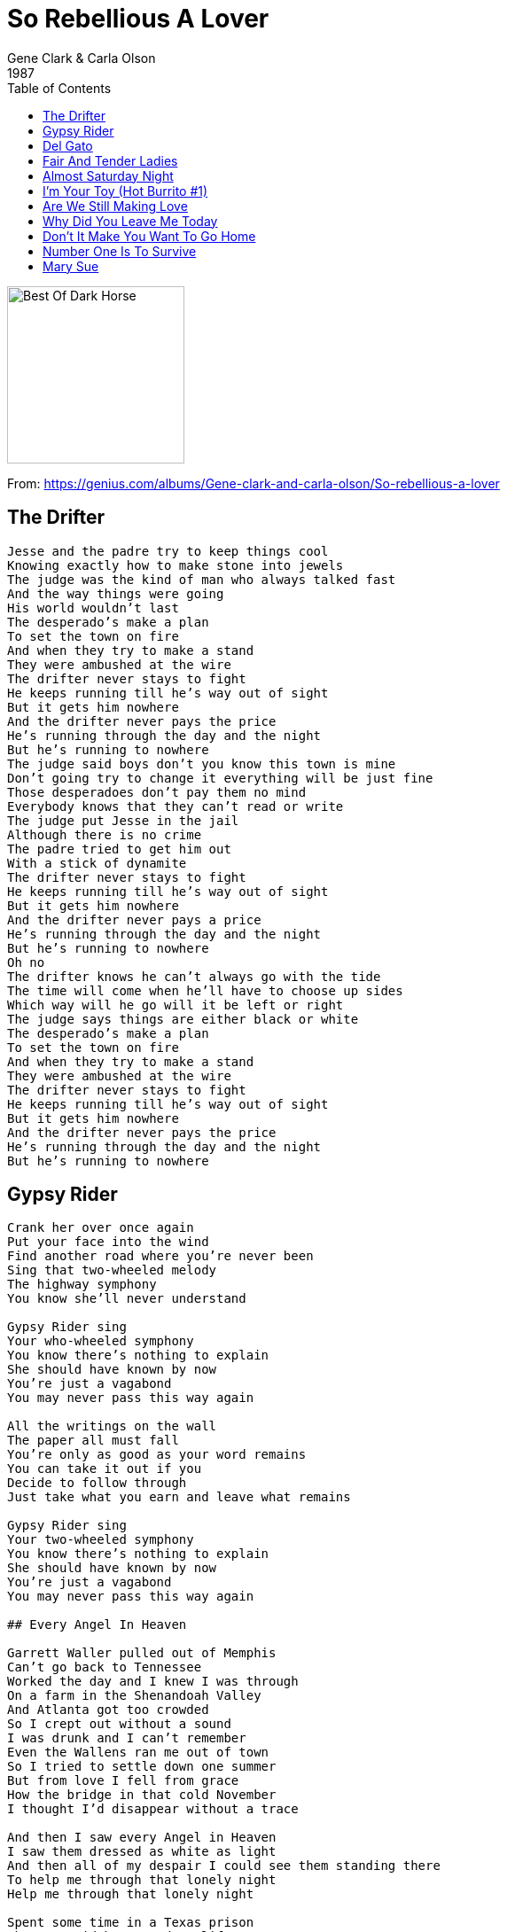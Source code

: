 = So Rebellious A Lover
Gene Clark & Carla Olson
1987
:toc:

image:../cover.jpg[Best Of Dark Horse,200,200]

From: https://genius.com/albums/Gene-clark-and-carla-olson/So-rebellious-a-lover

## The Drifter

[verse]
____
Jesse and the padre try to keep things cool
Knowing exactly how to make stone into jewels
The judge was the kind of man who always talked fast
And the way things were going
His world wouldn't last
The desperado’s make a plan
To set the town on fire
And when they try to make a stand
They were ambushed at the wire
The drifter never stays to fight
He keeps running till he's way out of sight
But it gets him nowhere
And the driftеr never pays the pricе
He's running through the day and the night
But he’s running to nowhere
The judge said boys don't you know this town is mine
Don't going try to change it everything will be just fine
Those desperadoes don't pay them no mind
Everybody knows that they can't read or write
The judge put Jesse in the jail
Although there is no crime
The padre tried to get him out
With a stick of dynamite
The drifter never stays to fight
He keeps running till he's way out of sight
But it gets him nowhere
And the drifter never pays a price
He's running through the day and the night
But he's running to nowhere
Oh no
The drifter knows he can’t always go with the tide
The time will come when he’ll have to choose up sides
Which way will he go will it be left or right
The judge says things are either black or white
The desperado's make a plan
To set the town on fire
And when they try to make a stand
They were ambushed at the wire
The drifter never stays to fight
He keeps running till he’s way out of sight
But it gets him nowhere
And the drifter never pays the price
He's running through the day and the night
But he's running to nowhere
____

## Gypsy Rider

[verse]
____
Crank her over once again
Put your face into the wind
Find another road where you're never been
Sing that two-wheeled melody
The highway symphony
You know she'll never understand

Gypsy Rider sing
Your who-wheeled symphony
You know there's nothing to explain
She should have known by now
You're just a vagabond
You may never pass this way again

All the writings on the wall
The paper all must fall
You're only as good as your word remains
You can take it out if you
Decide to follow through
Just take what you earn and leave what remains

Gypsy Rider sing
Your two-wheeled symphony
You know there's nothing to explain
She should have known by now
You're just a vagabond
You may never pass this way again

## Every Angel In Heaven

Garrett Waller pulled out of Memphis
Can't go back to Tennessee
Worked the day and I knew I was through
On a farm in the Shenandoah Valley
And Atlanta got too crowded
So I crept out without a sound
I was drunk and I can’t remember
Even the Wallens ran me out of town
So I tried to settle down one summer
But from love I fell from grace
How the bridge in that cold November
I thought I'd disappear without a trace

And then I saw every Angel in Heaven
I saw them drеssed as white as light
And then all of my dеspair I could see them standing there
To help me through that lonely night
Help me through that lonely night

Spent some time in a Texas prison
The man said he wanted my life
He thought I'd cheated him so he came at me
With a gun but I had a knife
When I got out I kept on wonderin’
Texas was no place to be
The man had killed and lots of family there
And all of them were trying to find me

And then I saw every Angel in Heaven
I saw them dressed as white as light
And then all of my despair I could see them standing there
To help me through that lonely night
Help me through that lonely night

Every time I find myself at the end of my rope
There's a noose waiting for me to be hung
And when I get the mind I put it over my head
The Angels always seem to come
The Angels always seem to come

I was standing on the platform
Found a ticket on the ground
Don't matter where it takes me
Anywhere is somewhere bound
I was crushing out my last smoke
As the train pulled in on time
The conductor waved his lantern
As a bell began to chime

And then I saw every Angel in Heaven
I saw them dressed as white as light
And then all of my despair I could see them standing there
To help me through this lonely night
Help me through this lonely night
Help me through this lonely night
Help me through this lonely night
____

## Del Gato

[verse]
____
My name is Del Gato born close to the border
Of white blood and red blood I came
I travel the saddle I follow the cattle
Down on the range where they graze
And I just ride in from a hard south western drive
My lips parched and bloodied
My face torn by sand storms and pride
Loyalty riches and inner bred ditches ?
Was the brew that I drank as a child
So rebellious a lover
Don Juan as a my cover
They die cast my type called me wild ?
And I just ride in from a hard southwestern drive
The hanging tree is waiting for me to arrive

Structured political our children they ridiculed
They teach them of sins and to lie
Their schools build't by fools but by breaking the rules
Like A fox I am forced now to hide
And I just ride in from a hard south western drive
My lips parched and bloodied
My face torn by sand storms and pride
Pepper tree spreads taking many mans heads ?
But the one they would want most is mine

To the mission I go I
In San Juan and I kneel
And I pray for the love of my life
And I just ride in from a hard south western drive
My lips parched and bloodied
My face torn by sand storms and pride

## Deportee (Plane Wreck at Los Gatos)

The crops are all in and the peaches are rott'ning,
The oranges piled in their creosote dumps,
They're flying 'em back to the Mexican border
To pay all their money to wade back again

Goodbye to my Juan, goodbye, Rosalita,
Adios mis amigos, Jesus y Maria,
You won't have your names when you ride the big airplane,
All they will call you will be "deportees"

My father's own father, he waded that river,
They took all the money he made in his life,
My brothers and sisters come working the fruit trees,
And they rode the truck till they took down and died.

Some of us are illegal, and some are not wanted,
Our work contract's out and we have to move on,
Six hundred miles to that Mexican border,
They chase us like outlaws, like rustlers, like thieves.

We died in your hills, we died in your deserts,
We died in your valleys and died on your plains.
We died 'neath your trees and we died in your bushes,
Both sides of the river, we died just the same.

The sky plane caught fire over Los Gatos Canyon,
A fireball of lightning, and shook all our hills,
Who are all these friends, all scattered like dry leaves?
The radio says, "They are just deportees"

Is this the best way we can grow our big orchards?
Is this the best way we can grow our good fruit?
To fall like dry leaves to rot on my topsoil
And be called by no name except "deportees"?
____

## Fair And Tender Ladies

[verse]
____
My daddy was a handsome gambler
He had a chain five miles long
On every link a heart gets dangled
Of another maid he loved and wronged

He told to you some loving story
He'd make you think he'd leave them true
But love grows cold as love grows older
And fades away like morning dew

I'd rather be in some dark hollow
Where the sun refused to shine
Than to live here in Missouri
With your memory always on my mind

Come all ye fair and tender ladies
Take warning how your court your man
They're like a star on a summer's morning
First they appear then they're gone again
Your man
They're like a star on a summer morning
First they appear then they're gone again
____

## Almost Saturday Night

[verse]
____
Outside my window, I can hear the radio
And you know that motor wagon is getting ready to fly
Cause it's almost Saturday night

Bye bye, tomorrow, Jody's gone to the rodeo
And you know some good old boys are getting ready to ride
Cause it's almost Saturday night

Gonna push the clouds away, let the music have it's way
Let it steal my heart away, and you know I'm-a-goin'

Outside the ringing, the night train is bringin' me home
When you hear that locomotion get ready to fly
Cause it's almost Saturday night

Gonna push the clouds away, let the music have it's way
Let it steal my heart away, and you know I'm-a-goin'

Outside the ringing, the night train is bringin' me home
When you hear that locomotion get ready to fly

Cause it's almost Saturday night
Outside the windows cause it;s almost Saturday night
____

## I'm Your Toy (Hot Burrito #1)

[verse]
____
You may be, sweet and nice, but that won't keep you warm at night
Cuz I'm the one, who showed you how, to do the things you're doing now
He may feel, all your charms, he may hold you in his arms
But I'm the one, who let you in, I was right beside you then

Once upon a time, you let me feel you deep inside
And nobody knew, nobody saw, do you remember the way you cried?
I'm your toy, I'm your ol' boy

But I don't want no one but you to love me
I'm your toy, I'm your ol' boy
But I don't want no one but you to love me
No, I wouldn't lie, you know I'm not that kind of guy
____

## Are We Still Making Love

[verse]
____
Are we still making love
Or is it just part of the game?
Have we both had enough
Of life being the same?
Are we still making love?
It's so hard to say no
And though things might be rough
Maybe it's time to let go

Our life's come full circle now again
We lived life so fast we thought it couldn't end
And though we hurt each other so
All we had to know
Was how our heartaches began

Are we still making love
Or is it just part of the game?
Have we both had enough
Of life being the same?
Are we still making love?
It's so hard to say no
And though things might be rough
Maybe it's time to let go

I've had some good love now and then
I know I've stumbled, but I've gotten up again
And somehow the good times that we had
They don't outweigh the bad
Oh how can we bring it to an end?

Are we still making love
Or is it just part of the game?
Have we both had enough
Of life being the same?
Are we still making love?
It's so hard to say no
And though things might be rough
Maybe it's time to let go
____

## Why Did You Leave Me Today

[verse]
____
For so long worked so hard
We didn't have a dime
But we had one anothers love
That was all the time

Then one day our ship came in
The answer to our dreams
A mansion filled with social life
And golden leopardskins

Why did you leave me today
I was going to give you the world
I watched my dream fly away
All I can say why did you leave today

As I walked thru these grand old halls
I feel so cold inside
Stare upon these grand old walls
And all their costly prizes

I realize I'd gladly trade them
Thеse worldly things
To lie besidе you one more time
And share only our dreams

Why did you leave me today
I was going to give you the world
I watched my dream slip away
All I can say why did you leave today
Why did you leave me today
____

## Don't It Make You Want To Go Home

[verse]
____
Oh the whippoorwill roosts on the telephone pole
And the Georgia sun goes down
Well it's been a long time but I'm glad to say I'm
Goin' back down to my home town

Goin' down to the Greyhound station
Gonna buy me a one way fare
Good lord willin' and the creek don't rise
By tomorrow I'll be right there

Don't it make you want to go home now
Don't it make you want to go home
All God's children get weary when they roam
Don't it make you want to go home

But there's a six-lane highway down by the creek
Where I went skinny dippin' as a child
And a drive-in show wherе the meadow used to grow
And strawbеrries used to grow wild

There's a drag strip down by the riverside
Where my grandma's cow used to graze
Now the grass don't grow and the river don't flow
Like it did in my childhood days

Don't it make you want to go home now
Don't it make you want to go home
All God's children get weary when they roam
Don't it make you want to go home
Don't it make you want to go home

Don't it make you want to go home now
Don't it make you want to go home
All God's children get weary when they roam
Don't it make you want to go home
Don't it make you want to go home
____

## Number One Is To Survive

[verse]
____
Things had gotten out of hand
We had ceased to understand
What had started out as fun
Has now become a loaded gun
Wish we could start again this time
But things would be the same old mess
We'll have to leave it now behind
Hoping you'd find your own address
You know I'm headed for the sun
And you are reaching for the blind
I can hardly find the words
And you can hardly find your mind
Wish there was something I could say
To make things better or OK
You think you're right all of the time
So what's the use to speak my mind
And I know you well
And I know it's hell
You've got to kick this thing alive
And if you look upon my list
Number one is to survive

And I know you well
And I know it's hell
You've got to kick this thing alive
And if you look upon my list
Number one is to survive
And if you look upon my list
Number one is to survive
____

## Mary Sue

[verse]
____
Used to take a run out of Bonner Springs
Go and take look at the girls up in Tonganoxie
Me and JD
\`58 Pontiac, baby moons
All waxed up, sittin` in the light of the moon
She was somethin` to see
Oo-oo Mary Sue
I wonder by now who you are married to
Oo-oo Mary Sue
I wonder if your memory remembers me like I remember you.
Going out cruisin` on a Saturday night
Always had Susan my Mary Sue holdin` me tight
Always by my side
Meetin` on the top of the hill west of town
Quarter mile run meanest machine shuts \`em down
I love that sound
Oo-oo Mary Sue
I wonder by now who you are married to
Oo-oo Mary Sue
I wonder if your memory remembers me like I remember you.
The years rolled by and I went far away
Anyway the wind would blow
But in my mind I see her everyday
Why did I ever let her go?
Used to take a run out of Bonner Springs
Go and take look at the girls up in Tonganoxie
Me and JD
`58 Pontiac, baby moons
All waxed up, sittin` in the light of the moon
She was somethin` to see
Oo-oo Mary Sue
I wonder by now who you are married to
Oo-oo Mary Sue
I wonder if your memory remembers me like I remember you.
Oo-oo Mary Sue
I wonder by now who you are married to
Oo-oo Mary Sue
I wonder if your memory remembers me like I remember you.
____

